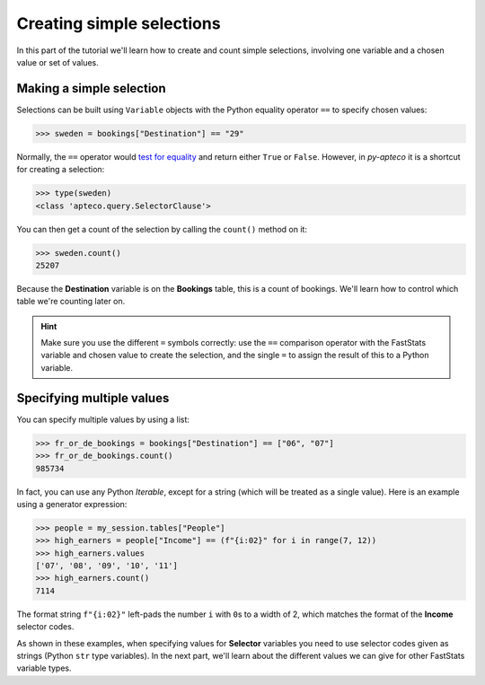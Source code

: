 ******************************
  Creating simple selections
******************************

In this part of the tutorial we'll learn
how to create and count simple selections,
involving one variable and a chosen value or set of values.

Making a simple selection
=========================

Selections can be built using ``Variable`` objects
with the Python equality operator ``==`` to specify chosen values:

.. code-block:: python

    >>> sweden = bookings["Destination"] == "29"

Normally, the ``==`` operator would `test for equality
<https://docs.python.org/3/library/stdtypes.html#comparisons>`_
and return either ``True`` or ``False``.
However, in *py-apteco* it is a shortcut for creating a selection:

.. code-block:: python

    >>> type(sweden)
    <class 'apteco.query.SelectorClause'>

You can then get a count of the selection by calling the ``count()`` method on it:

.. code-block:: python

    >>> sweden.count()
    25207

Because the **Destination** variable is on the **Bookings** table,
this is a count of bookings.
We'll learn how to control which table we're counting later on.

.. hint::

    Make sure you use the different ``=`` symbols correctly:
    use the ``==`` comparison operator with the FastStats variable and chosen value
    to create the selection,
    and the single ``=`` to assign the result of this to a Python variable.

Specifying multiple values
==========================

You can specify multiple values by using a list:

.. code-block:: python

    >>> fr_or_de_bookings = bookings["Destination"] == ["06", "07"]
    >>> fr_or_de_bookings.count()
    985734

In fact, you can use any Python *Iterable*, except for a string
(which will be treated as a single value).
Here is an example using a generator expression:

.. code-block:: python

    >>> people = my_session.tables["People"]
    >>> high_earners = people["Income"] == (f"{i:02}" for i in range(7, 12))
    >>> high_earners.values
    ['07', '08', '09', '10', '11']
    >>> high_earners.count()
    7114

The format string ``f"{i:02}"`` left-pads the number ``i`` with ``0``\ s to a width of 2,
which matches the format of the **Income** selector codes.

As shown in these examples, when specifying values for **Selector** variables
you need to use selector codes given as strings (Python ``str`` type variables).
In the next part, we'll learn about the different values we can give
for other FastStats variable types.
